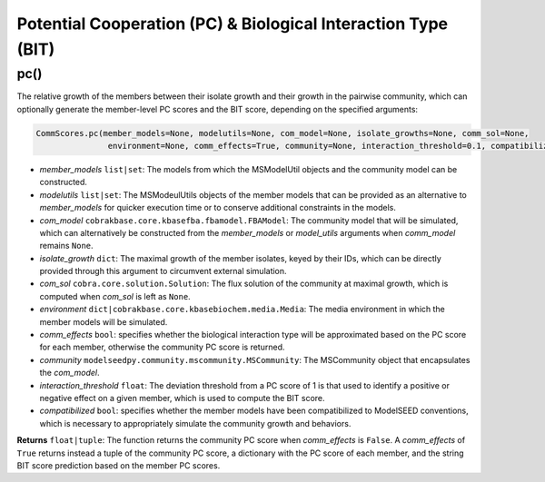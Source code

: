 Potential Cooperation (PC) & Biological Interaction Type (BIT)
----------------------------------------------------------------------------

----------------------
pc()
----------------------

The relative growth of the members between their isolate growth and their growth in the pairwise community, which can optionally generate the member-level PC scores and the BIT score, depending on the specified arguments:

.. code-block:: python

 CommScores.pc(member_models=None, modelutils=None, com_model=None, isolate_growths=None, comm_sol=None,
                environment=None, comm_effects=True, community=None, interaction_threshold=0.1, compatibilized=False)

- *member_models* ``list|set``: The models from which the MSModelUtil objects and the community model can be constructed.
- *modelutils* ``list|set``: The MSModeulUtils objects of the member models that can be provided as an alternative to *member_models* for quicker execution time or to conserve additional constraints in the models.
- *com_model* ``cobrakbase.core.kbasefba.fbamodel.FBAModel``: The community model that will be simulated, which can alternatively be constructed from the *member_models* or *model_utils* arguments when *comm_model* remains ``None``.
- *isolate_growth* ``dict``: The maximal growth of the member isolates, keyed by their IDs, which can be directly provided through this argument to circumvent external simulation.
- *com_sol* ``cobra.core.solution.Solution``: The flux solution of the community at maximal growth, which is computed when *com_sol* is left as ``None``.
- *environment* ``dict|cobrakbase.core.kbasebiochem.media.Media``: The media environment in which the member models will be simulated.
- *comm_effects* ``bool``: specifies whether the biological interaction type will be approximated based on the PC score for each member, otherwise the community PC score is returned.
- *community* ``modelseedpy.community.mscommunity.MSCommunity``: The MSCommunity object that encapsulates the *com_model*.
- *interaction_threshold* ``float``: The deviation threshold from a PC score of 1 is that used to identify a positive or negative effect on a given member, which is used to compute the BIT score.
- *compatibilized* ``bool``: specifies whether the member models have been compatibilized to ModelSEED conventions, which is necessary to appropriately simulate the community growth and behaviors.

**Returns** ``float|tuple``: The function returns the community PC score when *comm_effects* is ``False``. A *comm_effects* of ``True`` returns instead a tuple of the community PC score, a dictionary with the PC score of each member, and the string BIT score prediction based on the member PC scores.